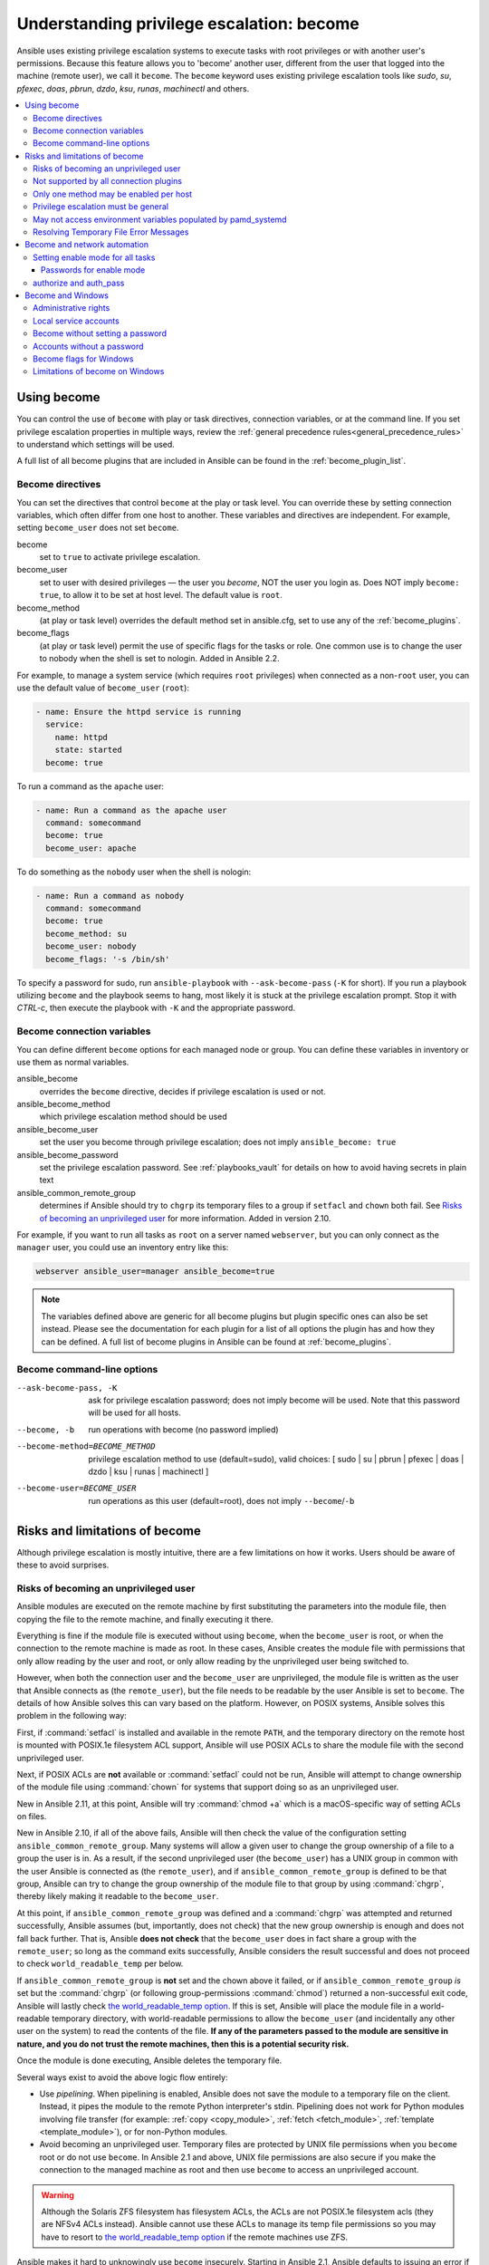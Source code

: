 .. _become:
.. _playbooks_privilege_escalation:

******************************************
Understanding privilege escalation: become
******************************************

Ansible uses existing privilege escalation systems to execute tasks with root privileges or with another user's permissions. Because this feature allows you to 'become' another user, different from the user that logged into the machine (remote user), we call it ``become``. The ``become`` keyword uses existing privilege escalation tools like `sudo`, `su`, `pfexec`, `doas`, `pbrun`, `dzdo`, `ksu`, `runas`, `machinectl` and others.

.. contents::
   :local:

Using become
============

You can control the use of ``become`` with play or task directives, connection variables, or at the command line. If you set privilege escalation properties in multiple ways, review the :ref:`general precedence rules<general_precedence_rules>` to understand which settings will be used.

A full list of all become plugins that are included in Ansible can be found in the :ref:`become_plugin_list`.

Become directives
-----------------

You can set the directives that control ``become`` at the play or task level. You can override these by setting connection variables, which often differ from one host to another. These variables and directives are independent. For example, setting ``become_user`` does not set ``become``.

become
    set to ``true`` to activate privilege escalation.

become_user
    set to user with desired privileges — the user you `become`, NOT the user you login as. Does NOT imply ``become: true``, to allow it to be set at host level. The default value is ``root``.

become_method
    (at play or task level) overrides the default method set in ansible.cfg, set to use any of the :ref:`become_plugins`.

become_flags
    (at play or task level) permit the use of specific flags for the tasks or role. One common use is to change the user to nobody when the shell is set to nologin. Added in Ansible 2.2.

For example, to manage a system service (which requires ``root`` privileges) when connected as a non-``root`` user, you can use the default value of ``become_user`` (``root``):

.. code-block:: yaml

    - name: Ensure the httpd service is running
      service:
        name: httpd
        state: started
      become: true

To run a command as the ``apache`` user:

.. code-block:: yaml

    - name: Run a command as the apache user
      command: somecommand
      become: true
      become_user: apache

To do something as the ``nobody`` user when the shell is nologin:

.. code-block:: yaml

    - name: Run a command as nobody
      command: somecommand
      become: true
      become_method: su
      become_user: nobody
      become_flags: '-s /bin/sh'

To specify a password for sudo, run ``ansible-playbook`` with ``--ask-become-pass`` (``-K`` for short).
If you run a playbook utilizing ``become`` and the playbook seems to hang, most likely it is stuck at the privilege escalation prompt. Stop it with `CTRL-c`, then execute the playbook with ``-K`` and the appropriate password.

Become connection variables
---------------------------

You can define different ``become`` options for each managed node or group. You can define these variables in inventory or use them as normal variables.

ansible_become
    overrides the ``become`` directive, decides if privilege escalation is used or not.

ansible_become_method
    which privilege escalation method should be used

ansible_become_user
    set the user you become through privilege escalation; does not imply ``ansible_become: true``

ansible_become_password
    set the privilege escalation password. See :ref:`playbooks_vault` for details on how to avoid having secrets in plain text

ansible_common_remote_group
    determines if Ansible should try to ``chgrp`` its temporary files to a group if ``setfacl`` and ``chown`` both fail. See `Risks of becoming an unprivileged user`_ for more information. Added in version 2.10.

For example, if you want to run all tasks as ``root`` on a server named ``webserver``, but you can only connect as the ``manager`` user, you could use an inventory entry like this:

.. code-block:: text

    webserver ansible_user=manager ansible_become=true

.. note::
    The variables defined above are generic for all become plugins but plugin specific ones can also be set instead.
    Please see the documentation for each plugin for a list of all options the plugin has and how they can be defined.
    A full list of become plugins in Ansible can be found at :ref:`become_plugins`.

Become command-line options
---------------------------

--ask-become-pass, -K
    ask for privilege escalation password; does not imply become will be used. Note that this password will be used for all hosts.

--become, -b
    run operations with become (no password implied)

--become-method=BECOME_METHOD
    privilege escalation method to use (default=sudo),
    valid choices: [ sudo | su | pbrun | pfexec | doas | dzdo | ksu | runas | machinectl ]

--become-user=BECOME_USER
    run operations as this user (default=root), does not imply ``--become``/``-b``

Risks and limitations of become
===============================

Although privilege escalation is mostly intuitive, there are a few limitations
on how it works.  Users should be aware of these to avoid surprises.

Risks of becoming an unprivileged user
--------------------------------------

Ansible modules are executed on the remote machine by first substituting the
parameters into the module file, then copying the file to the remote machine,
and finally executing it there.

Everything is fine if the module file is executed without using ``become``,
when the ``become_user`` is root, or when the connection to the remote machine
is made as root. In these cases, Ansible creates the module file with
permissions that only allow reading by the user and root, or only allow reading
by the unprivileged user being switched to.

However, when both the connection user and the ``become_user`` are unprivileged,
the module file is written as the user that Ansible connects as (the
``remote_user``), but the file needs to be readable by the user Ansible is set
to ``become``. The details of how Ansible solves this can vary based on the platform.
However, on POSIX systems, Ansible solves this problem in the following way:

First, if :command:`setfacl` is installed and available in the remote ``PATH``,
and the temporary directory on the remote host is mounted with POSIX.1e
filesystem ACL support, Ansible will use POSIX ACLs to share the module file
with the second unprivileged user.

Next, if POSIX ACLs are **not** available or :command:`setfacl` could not be
run, Ansible will attempt to change ownership of the module file using
:command:`chown` for systems that support doing so as an unprivileged user.

New in Ansible 2.11, at this point, Ansible will try :command:`chmod +a` which
is a macOS-specific way of setting ACLs on files.

New in Ansible 2.10, if all of the above fails, Ansible will then check the
value of the configuration setting ``ansible_common_remote_group``. Many
systems will allow a given user to change the group ownership of a file to a
group the user is in. As a result, if the second unprivileged user (the
``become_user``) has a UNIX group in common with the user Ansible is connected
as (the ``remote_user``), and if ``ansible_common_remote_group`` is defined to
be that group, Ansible can try to change the group ownership of the module file
to that group by using :command:`chgrp`, thereby likely making it readable to
the ``become_user``.

At this point, if ``ansible_common_remote_group`` was defined and a
:command:`chgrp` was attempted and returned successfully, Ansible assumes (but,
importantly, does not check) that the new group ownership is enough and does not
fall back further. That is, Ansible **does not check** that the ``become_user``
does in fact share a group with the ``remote_user``; so long as the command
exits successfully, Ansible considers the result successful and does not proceed
to check ``world_readable_temp`` per below.

If ``ansible_common_remote_group`` is **not** set and the chown above it failed,
or if ``ansible_common_remote_group`` *is* set but the :command:`chgrp` (or
following group-permissions :command:`chmod`) returned a non-successful exit
code, Ansible will lastly check `the world_readable_temp option`_. If this is
set, Ansible will place the module file in a world-readable temporary directory,
with world-readable permissions to allow the ``become_user`` (and incidentally
any other user on the system) to read the contents of the file. **If any of the
parameters passed to the module are sensitive in nature, and you do not trust
the remote machines, then this is a potential security risk.**

Once the module is done executing, Ansible deletes the temporary file.

Several ways exist to avoid the above logic flow entirely:

* Use `pipelining`.  When pipelining is enabled, Ansible does not save the
  module to a temporary file on the client. Instead, it pipes the module to
  the remote Python interpreter's stdin. Pipelining does not work for
  Python modules involving file transfer (for example: :ref:`copy <copy_module>`,
  :ref:`fetch <fetch_module>`, :ref:`template <template_module>`), or for non-Python modules.

* Avoid becoming an unprivileged
  user.  Temporary files are protected by UNIX file permissions when you
  ``become`` root or do not use ``become``.  In Ansible 2.1 and above, UNIX
  file permissions are also secure if you make the connection to the managed
  machine as root and then use ``become`` to access an unprivileged account.

.. warning:: Although the Solaris ZFS filesystem has filesystem ACLs, the ACLs
    are not POSIX.1e filesystem acls (they are NFSv4 ACLs instead).  Ansible
    cannot use these ACLs to manage its temp file permissions so you may have
    to resort to `the world_readable_temp option`_ if the remote machines
    use ZFS.

.. versionchanged:: 2.1

Ansible makes it hard to unknowingly use ``become`` insecurely. Starting in Ansible 2.1,
Ansible defaults to issuing an error if it cannot execute securely with ``become``.
If you cannot use pipelining or POSIX ACLs, must connect as an unprivileged user,
must use ``become`` to execute as a different unprivileged user,
and decide that your managed nodes are secure enough for the
modules you want to run there to be world readable, you can turn on `the
``world_readable_temp`` option`_, which will change this from an error into
a warning and allow the task to run as it did prior to 2.1.

.. versionchanged:: 2.10

.. _the world_readable_temp option: https://docs.ansible.com/ansible/latest/collections/ansible/builtin/sh_shell.html#parameter-world_readable_temp

Ansible 2.10 introduces the above-mentioned ``ansible_common_remote_group``
fallback. As mentioned above, if enabled, it is used when ``remote_user`` and
``become_user`` are both unprivileged users. Refer to the text above for details
on when this fallback happens.

.. warning:: As mentioned above, if ``ansible_common_remote_group`` and
   ``world_readable_temp`` are both enabled, it is unlikely that the
   world-readable fallback will ever trigger, and yet Ansible might still be
   unable to access the module file. This is because after the group ownership
   change is successful, Ansible does not fall back any further, and also does
   not do any checks to ensure that the ``become_user`` is actually a member of
   the "common group". This is a design decision made by the fact that doing
   such a check would require another round-trip connection to the remote
   machine, which is a time-expensive operation. Ansible does, however, emit a
   warning in this case.

Not supported by all connection plugins
---------------------------------------

Privilege escalation methods must also be supported by the connection plugin
used. Most connection plugins will warn if they do not support become. Some
will just ignore it as they always run as root (jail, chroot, and so on).

Only one method may be enabled per host
---------------------------------------

Methods cannot be chained. You cannot use ``sudo /bin/su -`` to become a user,
you need to have privileges to run the command as that user in sudo or be able
to `su` directly to it (the same for `pbrun`, `pfexec` or other supported methods).

Privilege escalation must be general
------------------------------------

You cannot limit privilege escalation permissions to certain commands.
Ansible does not always
use a specific command to do something but runs modules (code) from
a temporary file name which changes every time.  If you have '/sbin/service'
or '/bin/chmod' as the allowed commands this will fail with Ansible as those
paths won't match with the temporary file that Ansible creates to run the
module. If you have security rules that constrain your `sudo`/`pbrun`/`doas` environment
to run specific command paths only, use Ansible from a special account that
does not have this constraint, or use AWX or the :ref:`ansible_platform` to manage indirect access to SSH credentials.

May not access environment variables populated by pamd_systemd
--------------------------------------------------------------

For most Linux distributions using ``systemd`` as their init, the default
methods used by ``become`` do not open a new "session", in the sense of
``systemd``. Because the ``pam_systemd`` module will not fully initialize a new
session, you might have surprises compared to a normal session opened through
ssh: some environment variables set by ``pam_systemd``, most notably
``XDG_RUNTIME_DIR``, are not populated for the new user and instead inherited
or just emptied.

This might cause trouble when trying to invoke ``systemd`` commands that depend on
``XDG_RUNTIME_DIR`` to access the bus:

.. code-block:: console

   $ echo $XDG_RUNTIME_DIR

   $ systemctl --user status
   Failed to connect to bus: Permission denied

To force ``become`` to open a new ``systemd`` session that goes through
``pam_systemd``, you can use ``become_method: machinectl``.

For more information, see `this systemd issue
<https://github.com/systemd/systemd/issues/825#issuecomment-127917622>`_.

Resolving Temporary File Error Messages
----------------------------------------

* Failed to set permissions on the temporary files Ansible needs to create when becoming an unprivileged user"
* This error can be resolved by installing the package that provides the ``setfacl`` command. (This is frequently the ``acl`` package but check your OS documentation.)

.. _become_network:

Become and network automation
=============================

As of version 2.6, Ansible supports ``become`` for privilege escalation (entering ``enable`` mode or privileged EXEC mode) on all Ansible-maintained network platforms that support ``enable`` mode. Using ``become`` replaces the ``authorize`` and ``auth_pass`` options in a ``provider`` dictionary.

You must set the connection type to either ``connection: ansible.netcommon.network_cli`` or ``connection: ansible.netcommon.httpapi`` to use ``become`` for privilege escalation on network devices. Check the :ref:`platform_options` documentation for details.

You can use escalated privileges on only the specific tasks that need them, on an entire play, or on all plays. Adding ``become: true`` and ``become_method: enable`` instructs Ansible to enter ``enable`` mode before executing the task, play, or playbook where those parameters are set.

If you see this error message, the task that generated it requires ``enable`` mode to succeed:

.. code-block:: console

   Invalid input (privileged mode required)

To set ``enable`` mode for a specific task, add ``become`` at the task level:

.. code-block:: yaml

   - name: Gather facts (eos)
     arista.eos.eos_facts:
       gather_subset:
         - "!hardware"
     become: true
     become_method: enable

To set enable mode for all tasks in a single play, add ``become`` at the play level:

.. code-block:: yaml

   - hosts: eos-switches
     become: true
     become_method: enable
     tasks:
       - name: Gather facts (eos)
         arista.eos.eos_facts:
           gather_subset:
             - "!hardware"

Setting enable mode for all tasks
---------------------------------

Often you wish for all tasks in all plays to run using privilege mode, which is best achieved by using ``group_vars``:

**group_vars/eos.yml**

.. code-block:: yaml

   ansible_connection: ansible.netcommon.network_cli
   ansible_network_os: arista.eos.eos
   ansible_user: myuser
   ansible_become: true
   ansible_become_method: enable

Passwords for enable mode
^^^^^^^^^^^^^^^^^^^^^^^^^

If you need a password to enter ``enable`` mode, you can specify it in one of two ways:

* providing the :option:`--ask-become-pass <ansible-playbook --ask-become-pass>` command line option
* setting the ``ansible_become_password`` connection variable

.. warning::

   As a reminder passwords should never be stored in plain text. For information on encrypting your passwords and other secrets with Ansible Vault, see :ref:`vault`.

authorize and auth_pass
-----------------------

Ansible still supports ``enable`` mode with ``connection: local`` for legacy network playbooks. To enter ``enable`` mode with ``connection: local``, use the module options ``authorize`` and ``auth_pass``:

.. code-block:: yaml

   - hosts: eos-switches
     ansible_connection: local
     tasks:
       - name: Gather facts (eos)
         eos_facts:
           gather_subset:
             - "!hardware"
         provider:
           authorize: true
           auth_pass: " {{ secret_auth_pass }}"

We recommend updating your playbooks to use ``become`` for network-device ``enable`` mode consistently. The use of ``authorize`` and ``provider`` dictionaries will be deprecated in the future. Check the :ref:`platform_options` documentation for details.

.. _become_windows:

Become and Windows
==================

Since Ansible 2.3, ``become`` can be used on Windows hosts through the
``runas`` method. Become on Windows uses the same inventory setup and
invocation arguments as ``become`` on a non-Windows host, so the setup and
variable names are the same as what is defined in this document except ``become_user``. As there is no sensible default for ``become_user`` on Windows
it is required when using ``become``. See :ansplugin:`ansible.builtin.runas become plugin <ansible.builtin.runas#become>` for details.

While ``become`` can be used to assume the identity of another user, there are other uses for
it with Windows hosts. One important use is to bypass some of the
limitations that are imposed when running on WinRM, such as constrained network
delegation or accessing forbidden system calls like the WUA API. You can use
``become`` with the same user as ``ansible_user`` to bypass these limitations
and run commands that are not normally accessible in a WinRM session.

.. Note::
  On Windows, you cannot connect with an underprivileged account and use become
  to elevate your rights. Become can only be used if your connection account
  is already an Administrator of the target host.

Administrative rights
---------------------

Many tasks in Windows require administrative privileges to complete. When using
the ``runas`` become method, Ansible will attempt to run the module with the
full privileges that are available to the become user. If it fails to elevate
the user token, it will continue to use the limited token during execution.

A user must have the ``SeDebugPrivilege`` to run a become process with elevated
privileges. This privilege is assigned to Administrators by default. If the
debug privilege is not available, the become process will run with a limited
set of privileges and groups.

To determine the type of token that Ansible was able to get, run the following
task:

.. code-block:: yaml

    - Check my username
      ansible.windows.win_whoami:
      become: true

The output will look something similar to the below:

.. code-block:: ansible-output

    ok: [windows] => {
        "account": {
            "account_name": "vagrant-domain",
            "domain_name": "DOMAIN",
            "sid": "S-1-5-21-3088887838-4058132883-1884671576-1105",
            "type": "User"
        },
        "authentication_package": "Kerberos",
        "changed": false,
        "dns_domain_name": "DOMAIN.LOCAL",
        "groups": [
            {
                "account_name": "Administrators",
                "attributes": [
                    "Mandatory",
                    "Enabled by default",
                    "Enabled",
                    "Owner"
                ],
                "domain_name": "BUILTIN",
                "sid": "S-1-5-32-544",
                "type": "Alias"
            },
            {
                "account_name": "INTERACTIVE",
                "attributes": [
                    "Mandatory",
                    "Enabled by default",
                    "Enabled"
                ],
                "domain_name": "NT AUTHORITY",
                "sid": "S-1-5-4",
                "type": "WellKnownGroup"
            },
        ],
        "impersonation_level": "SecurityAnonymous",
        "label": {
            "account_name": "High Mandatory Level",
            "domain_name": "Mandatory Label",
            "sid": "S-1-16-12288",
            "type": "Label"
        },
        "login_domain": "DOMAIN",
        "login_time": "2018-11-18T20:35:01.9696884+00:00",
        "logon_id": 114196830,
        "logon_server": "DC01",
        "logon_type": "Interactive",
        "privileges": {
            "SeBackupPrivilege": "disabled",
            "SeChangeNotifyPrivilege": "enabled-by-default",
            "SeCreateGlobalPrivilege": "enabled-by-default",
            "SeCreatePagefilePrivilege": "disabled",
            "SeCreateSymbolicLinkPrivilege": "disabled",
            "SeDebugPrivilege": "enabled",
            "SeDelegateSessionUserImpersonatePrivilege": "disabled",
            "SeImpersonatePrivilege": "enabled-by-default",
            "SeIncreaseBasePriorityPrivilege": "disabled",
            "SeIncreaseQuotaPrivilege": "disabled",
            "SeIncreaseWorkingSetPrivilege": "disabled",
            "SeLoadDriverPrivilege": "disabled",
            "SeManageVolumePrivilege": "disabled",
            "SeProfileSingleProcessPrivilege": "disabled",
            "SeRemoteShutdownPrivilege": "disabled",
            "SeRestorePrivilege": "disabled",
            "SeSecurityPrivilege": "disabled",
            "SeShutdownPrivilege": "disabled",
            "SeSystemEnvironmentPrivilege": "disabled",
            "SeSystemProfilePrivilege": "disabled",
            "SeSystemtimePrivilege": "disabled",
            "SeTakeOwnershipPrivilege": "disabled",
            "SeTimeZonePrivilege": "disabled",
            "SeUndockPrivilege": "disabled"
        },
        "rights": [
            "SeNetworkLogonRight",
            "SeBatchLogonRight",
            "SeInteractiveLogonRight",
            "SeRemoteInteractiveLogonRight"
        ],
        "token_type": "TokenPrimary",
        "upn": "vagrant-domain@DOMAIN.LOCAL",
        "user_flags": []
    }

Under the ``label`` key, the ``account_name`` entry determines whether the user
has Administrative rights. Here are the labels that can be returned and what
they represent:

* ``Medium``: Ansible failed to get an elevated token and ran under a limited
  token. Only a subset of the privileges assigned to user are available during
  the module execution and the user does not have administrative rights.

* ``High``: An elevated token was used and all the privileges assigned to the
  user are available during the module execution.

* ``System``: The ``NT AUTHORITY\System`` account is used and has the highest
  level of privileges available.

The output will also show the list of privileges that have been granted to the
user. When the privilege value is ``disabled``, the privilege is assigned to
the logon token but has not been enabled. In most scenarios these privileges
are automatically enabled when required.

If running on a version of Ansible that is older than 2.5 or the normal
``runas`` escalation process fails, an elevated token can be retrieved by:

* Set the ``become_user`` to ``System`` which has full control over the
  operating system.

* Grant ``SeTcbPrivilege`` to the user Ansible connects with on
  WinRM. ``SeTcbPrivilege`` is a high-level privilege that grants
  full control over the operating system. No user is given this privilege by
  default, and care should be taken if you grant this privilege to a user or group.
  For more information on this privilege, please see
  `Act as part of the operating system <https://docs.microsoft.com/en-us/previous-versions/windows/it-pro/windows-server-2012-R2-and-2012/dn221957(v=ws.11)>`_.
  You can use the below task to set this privilege on a Windows host:

  .. code-block:: yaml

    - name: grant the ansible user the SeTcbPrivilege right
      ansible.windows.win_user_right:
        name: SeTcbPrivilege
        users: '{{ansible_user}}'
        action: add

* Turn UAC off on the host and reboot before trying to become the user. UAC is
  a security protocol that is designed to run accounts with the
  ``least privilege`` principle. You can turn UAC off by running the following
  tasks:

  .. code-block:: yaml

    - name: turn UAC off
      win_regedit:
        path: HKLM:\SOFTWARE\Microsoft\Windows\CurrentVersion\policies\system
        name: EnableLUA
        data: 0
        type: dword
        state: present
      register: uac_result

    - name: reboot after disabling UAC
      win_reboot:
      when: uac_result is changed

.. Note:: Granting the ``SeTcbPrivilege`` or turning UAC off can cause Windows
    security vulnerabilities and care should be given if these steps are taken.

Local service accounts
----------------------

Prior to Ansible version 2.5, ``become`` only worked on Windows with a local or domain
user account. Local service accounts like ``System`` or ``NetworkService``
could not be used as ``become_user`` in these older versions. This restriction
has been lifted since the 2.5 release of Ansible. The three service accounts
that can be set under ``become_user`` are:

* System
* NetworkService
* LocalService

Because local service accounts do not have passwords, the
``ansible_become_password`` parameter is not required and is ignored if
specified.

Become without setting a password
---------------------------------

As of Ansible 2.8, ``become`` can be used to become a Windows local or domain account
without requiring a password for that account. For this method to work, the
following requirements must be met:

* The connection user has the ``SeDebugPrivilege`` privilege assigned
* The connection user is part of the ``BUILTIN\Administrators`` group
* The ``become_user`` has either the ``SeBatchLogonRight`` or ``SeNetworkLogonRight`` user right

Using become without a password is achieved in one of two different methods:

* Duplicating an existing logon session's token if the account is already logged on
* Using S4U to generate a logon token that is valid on the remote host only

In the first scenario, the become process is spawned from another logon of that
user account. This could be an existing RDP logon, console logon, but this is
not guaranteed to occur all the time. This is similar to the
``Run only when user is logged on`` option for a Scheduled Task.

In the case where another logon of the become account does not exist, S4U is
used to create a new logon and run the module through that. This is similar to
the ``Run whether user is logged on or not`` with the ``Do not store password``
option for a Scheduled Task. In this scenario, the become process will not be
able to access any network resources like a normal WinRM process.

To make a distinction between using become with no password and becoming an
account that has no password make sure to keep ``ansible_become_password`` as
undefined or set ``ansible_become_password:``.

.. Note:: Because there are no guarantees an existing token will exist for a
  user when Ansible runs, there's a high chance the become process will only
  have access to local resources. Use become with a password if the task needs
  to access network resources

Accounts without a password
---------------------------

.. Warning:: As a general security best practice, you should avoid allowing accounts without passwords.

Ansible can be used to become a Windows account that does not have a password (like the
``Guest`` account). To become an account without a password, set up the
variables like normal but set ``ansible_become_password: ''``.

Before become can work on an account like this, the local policy
`Accounts: Limit local account use of blank passwords to console logon only <https://docs.microsoft.com/en-us/previous-versions/windows/it-pro/windows-server-2012-R2-and-2012/jj852174(v=ws.11)>`_
must be disabled. This can either be done through a Group Policy Object (GPO)
or with this Ansible task:

.. code-block:: yaml

   - name: allow blank password on become
     ansible.windows.win_regedit:
       path: HKLM:\SYSTEM\CurrentControlSet\Control\Lsa
       name: LimitBlankPasswordUse
       data: 0
       type: dword
       state: present

.. Note:: This is only for accounts that do not have a password. You still need
    to set the account's password under ``ansible_become_password`` if the
    become_user has a password.

Become flags for Windows
------------------------

Ansible 2.5 added the ``become_flags`` parameter to the ``runas`` become method.
This parameter can be set using the ``become_flags`` task directive or set in
Ansible's configuration using ``ansible_become_flags``. The two valid values
that are initially supported for this parameter are ``logon_type`` and
``logon_flags``.

.. Note:: These flags should only be set when becoming a normal user account, not a local service account like LocalSystem.

The key ``logon_type`` sets the type of logon operation to perform. The value
can be set to one of the following:

* ``interactive``: The default logon type. The process will be run under a
  context that is the same as when running a process locally. This bypasses all
  WinRM restrictions and is the recommended method to use.

* ``batch``: Runs the process under a batch context that is similar to a
  scheduled task with a password set. This should bypass most WinRM
  restrictions and is useful if the ``become_user`` is not allowed to log on
  interactively.

* ``new_credentials``: Runs under the same credentials as the calling user, but
  outbound connections are run under the context of the ``become_user`` and
  ``become_password``, similar to ``runas.exe /netonly``. The ``logon_flags``
  flag should also be set to ``netcredentials_only``. Use this flag if
  the process needs to access a network resource (like an SMB share) using a
  different set of credentials.

* ``network``: Runs the process under a network context without any cached
  credentials. This results in the same type of logon session as running a
  normal WinRM process without credential delegation and operates under the same
  restrictions.

* ``network_cleartext``: Like the ``network`` logon type, but instead caches
  the credentials so it can access network resources. This is the same type of
  logon session as running a normal WinRM process with credential delegation.

For more information, see
`dwLogonType <https://docs.microsoft.com/en-gb/windows/desktop/api/winbase/nf-winbase-logonusera>`_.

The ``logon_flags`` key specifies how Windows will log the user on when creating
the new process. The value can be set to none or multiple of the following:

* ``with_profile``: The default logon flag set. The process will load the
  user's profile in the ``HKEY_USERS`` registry key to ``HKEY_CURRENT_USER``.

* ``netcredentials_only``: The process will use the same token as the caller
  but will use the ``become_user`` and ``become_password`` when accessing a remote
  resource. This is useful in inter-domain scenarios where there is no trust
  relationship, and should be used with the ``new_credentials`` ``logon_type``.

By default ``logon_flags=with_profile`` is set, if the profile should not be
loaded set ``logon_flags=`` or if the profile should be loaded with
``netcredentials_only``, set ``logon_flags=with_profile,netcredentials_only``.

For more information, see `dwLogonFlags <https://docs.microsoft.com/en-gb/windows/desktop/api/winbase/nf-winbase-createprocesswithtokenw>`_.

Here are some examples of how to use ``become_flags`` with Windows tasks:

.. code-block:: yaml

  - name: copy a file from a fileshare with custom credentials
    ansible.windows.win_copy:
      src: \\server\share\data\file.txt
      dest: C:\temp\file.txt
      remote_src: true
    vars:
      ansible_become: true
      ansible_become_method: runas
      ansible_become_user: DOMAIN\user
      ansible_become_password: Password01
      ansible_become_flags: logon_type=new_credentials logon_flags=netcredentials_only

  - name: run a command under a batch logon
    ansible.windows.win_whoami:
    become: true
    become_flags: logon_type=batch

  - name: run a command and not load the user profile
    ansible.windows.win_whomai:
    become: true
    become_flags: logon_flags=


Limitations of become on Windows
--------------------------------

* Running a task with ``async`` and ``become`` on Windows Server 2008, 2008 R2
  and Windows 7 only works when using Ansible 2.7 or newer.

* By default, the become user logs on with an interactive session, so it must
  have the right to do so on the Windows host. If it does not inherit the
  ``SeAllowLogOnLocally`` privilege or inherits the ``SeDenyLogOnLocally``
  privilege, the become process will fail. Either add the privilege or set the
  ``logon_type`` flag to change the logon type used.

* Prior to Ansible version 2.3, become only worked when
  ``ansible_winrm_transport`` was either ``basic`` or ``credssp``. This
  restriction has been lifted since the 2.4 release of Ansible for all hosts
  except Windows Server 2008 (non R2 version).

* The Secondary Logon service ``seclogon`` must be running to use ``ansible_become_method: runas``

* The connection user must already be an Administrator on the Windows host to
  use ``runas``. The target become user does not need to be an Administrator
  though.


.. seealso::

   `Mailing List <https://groups.google.com/forum/#!forum/ansible-project>`_
       Questions? Help? Ideas?  Stop by the list on Google Groups
   :ref:`communication_irc`
       How to join Ansible chat channels
